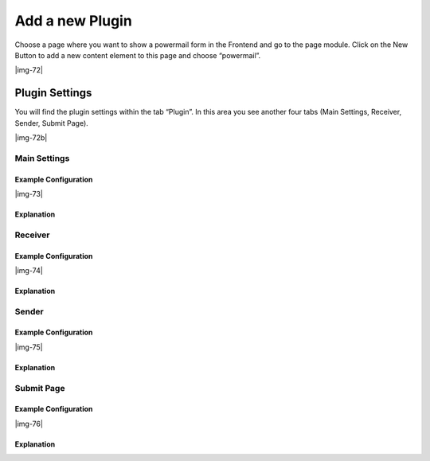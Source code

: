 ﻿.. include:: Images.txt

.. ==================================================
.. FOR YOUR INFORMATION
.. --------------------------------------------------
.. -*- coding: utf-8 -*- with BOM.

.. ==================================================
.. DEFINE SOME TEXTROLES
.. --------------------------------------------------
.. role::   underline
.. role::   typoscript(code)
.. role::   ts(typoscript)
   :class:  typoscript
.. role::   php(code)


Add a new Plugin
^^^^^^^^^^^^^^^^

Choose a page where you want to show a powermail form in the Frontend
and go to the page module. Click on the New Button to add a new
content element to this page and choose “powermail”.

|img-72|

Plugin Settings
"""""""""""""""

You will find the plugin settings within the tab “Plugin”. In this
area you see another four tabs (Main Settings, Receiver, Sender,
Submit Page).

|img-72b|

Main Settings
~~~~~~~~~~~~~


Example Configuration
'''''''''''''''''''''

|img-73|

Explanation
'''''''''''

.. t3-field-list-table::
 :header-rows: 1

 - :Field:
      Field
   :Description:
      Description
   :Explanation:
      Explanation
   :Tab:
      Tab

 - :Field:
      Choose a Powermail Form
   :Description:
      Choose an existing powermail form.
   :Explanation:
      Choose an existing form or create a new one by clicking
      the plus symbol. With this the form (with all pages and fields) will be created on the same page.
   :Tab:
      Main Settings

 - :Field:
      Form Table
   :Description:
      The table shows some form information
   :Explanation:
      If you choose a form and save this content element, a table is visible which gives you some interesting information about the chosen form (Form Name, Form is stored in Page, Number of Pages, Number of Fields). You can edit the form, by clicking the edit icon or the Form Name. If you want to open the page, where the form is stored in, click the Page Title.
   :Tab:
      Main Settings

 - :Field:
      Confirmation Page
   :Description:
      Enable a confirmation page.
   :Explanation:
      This enables a confirmation page (Are theese values correct?) to the
      frontend.
   :Tab:
      Main Settings

 - :Field:
      Double-Opt-In
   :Description:
      Add Double-Opt-In feature to this form.
   :Explanation:
      A user has to confirm his email by clicking a link in a mail first
      before the main mail is sent. Note: You can overwrite the email to the
      user by administrators email address with TypoScript.
   :Tab:
      Main Settings

 - :Field:
      Step by step
   :Description:
      Enable morestep form.
   :Explanation:
      Each page (fieldset) will be splittet to one page in the frontend.
      With JavaScript the user can switch between the pages.
   :Tab:
      Main Settings

 - :Field:
      Where to save Mails
   :Description:
      Choose a page where to store the mails in the database.
   :Explanation:
      You can select a page or a folder. Leaving this empty will store the
      mails on the same page.
   :Tab:
      Main Settings

Receiver
~~~~~~~~


Example Configuration
'''''''''''''''''''''

|img-74|

Explanation
'''''''''''

.. t3-field-list-table::
 :header-rows: 1

 - :Field:
      Field
   :Description:
      Description
   :Explanation:
      Explanation
   :Tab:
      Tab

 - :Field:
      Receivers Name
   :Description:
      Add the name of the main receiver name.
   :Explanation:
      | - Add a static value
      | - Add a variable like {firstname}
      | - Add a viewhelper call like {f:cObject(typoscriptObjectPath:'lib.test')} to get a value from TypoScript or a userFunc
      | - or mix dynamic and static values
   :Tab:
      Mail to Receiver

 - :Field:
      Receivers Mail
   :Description:
      Add the email address of one or more receivers
   :Explanation:
      | - Add one or more static values (split with a new line)
      | - Add a variable like {email}
      | - Add a viewhelper call like {f:cObject(typoscriptObjectPath:'lib.test')} to get a value from TypoScript or a userFunc
      | - or mix dynamic and static values
   :Tab:
      Mail to Receiver

 - :Field:
      Frontend User Group
   :Description:
      Choose a Frontend User Group.
   :Explanation:
      Select an existing group to send the mail to all users of a given group.
   :Tab:
      Mail to Receiver

 - :Field:
      Subject
   :Description:
      Subject for mail to receiver.
   :Explanation:
      | - Add a static value
      | - Add a variable like {firstname}
      | - Add a viewhelper call like {f:cObject(typoscriptObjectPath:'lib.test')} to get a value from TypoScript or a userFunc
      | - or mix dynamic and static values
   :Tab:
      Mail to Receiver

 - :Field:
      Bodytext
   :Description:
      Add some text for the mail to the receiver.
   :Explanation:
      | - Add a static value
      | - Add {powermail_all} to get all values from the form in one table (with labels)
      | - Add a variable like {firstname}
      | - Add a viewhelper call like {f:cObject(typoscriptObjectPath:'lib.test')} to get a value from TypoScript or a userFunc
      | - or mix dynamic and static values
   :Tab:
      Mail to Receiver

Sender
~~~~~~


Example Configuration
'''''''''''''''''''''

|img-75|

Explanation
'''''''''''

.. t3-field-list-table::
 :header-rows: 1

 - :Field:
      Field
   :Description:
      Description
   :Explanation:
      Explanation
   :Tab:
      Tab

 - :Field:
      Senders Name
   :Description:
      Add the name of the sender for confirmation mail.
   :Explanation:
      Add the name of the sender for the mail that will be send as confirmation mail back to the user. That is normally a static value. If you want to overwrite it or set it dynamically, please use TypoScript (see Setup).
   :Tab:
      Mail to User

 - :Field:
      Sender Email
   :Description:
      Add the email address of the sender for confirmation mail.
   :Explanation:
      Add the email of the sender for the mail that will be send as confirmation mail back to the user. That is normally a static value. If you want to overwrite it or set it dynamically, please use TypoScript (see Setup).
   :Tab:
      Mail to User

 - :Field:
      Subject
   :Description:
      Subject for confirmation mail to sender. Leaving subject empty disables the mail to the sender.
   :Explanation:
      | - Add a static value
      | - Add a variable like {firstname}
      | - Add a viewhelper call like {f:cObject(typoscriptObjectPath:'lib.test')} to get a value from TypoScript or a userFunc
      | - or mix dynamic and static values
   :Tab:
      Mail to User

 - :Field:
      Bodytext
   :Description:
      Add some text for the confirmation mail to sender.
   :Explanation:
      | - Add a static value
      | - Add {powermail_all} to get all values from the form in one table (with labels)
      | - Add a variable like {firstname}
      | - Add a viewhelper call like {f:cObject(typoscriptObjectPath:'lib.test')} to get a value from TypoScript or a userFunc
      | - or mix dynamic and static values
   :Tab:
      Mail to User


Submit Page
~~~~~~~~~~~


Example Configuration
'''''''''''''''''''''

|img-76|

Explanation
'''''''''''

.. t3-field-list-table::
 :header-rows: 1

 - :Field:
      Field
   :Description:
      Description
   :Explanation:
      Explanation
   :Tab:
      Tab

 - :Field:
      Text on submit page
   :Description:
      Add some text for submit message. This text will be shown right after a successful submit.
   :Explanation:
      | - Add a static value
      | - Add {powermail_all} to get all values from the form in one table (with labels)
      | - Add a variable like {firstname}
      | - Add a viewhelper call like {f:cObject(typoscriptObjectPath:'lib.test')} to get a value from TypoScript or a userFunc
      | - or mix dynamic and static values
   :Tab:
      Submit Page

 - :Field:
      Redirect
   :Description:
      Add a redirect target instead of adding text (see row above).
   :Explanation:
      As soon as the form is submitted, the user will be redirected to the target
      (internal page, external URL, document, mail address), even if there are values in the field "Text on submit page"
   :Tab:
      Submit Page